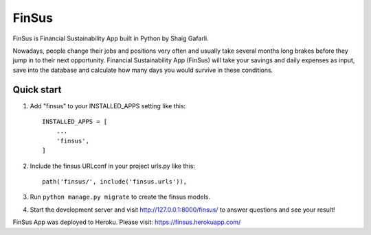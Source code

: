 =====
FinSus
=====

FinSus is Financial Sustainability App built in Python by Shaig Gafarli.

Nowadays, people change their jobs and positions very often and usually take several months long brakes before they jump in to their next opportunity. Financial Sustainability App (FinSus) will take your savings and daily expenses as input, save into the database and calculate how many days you would survive in these conditions.

Quick start
-----------

1. Add "finsus" to your INSTALLED_APPS setting like this::

    INSTALLED_APPS = [
        ...
        'finsus',
    ]

2. Include the finsus URLconf in your project urls.py like this::

    path('finsus/', include('finsus.urls')),

3. Run ``python manage.py migrate`` to create the finsus models.

4. Start the development server and visit http://127.0.0.1:8000/finsus/ to answer questions and see your result!

FinSus App was deployed to Heroku.
Please visit: https://finsus.herokuapp.com/
